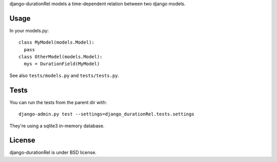 django-durationRel models a time-dependent relation between two django models.

Usage
=====
In your models.py:

::

  class MyModel(models.Model):
    pass
  class OtherModel(models.Model):
    mys = DurationField(MyModel)

See also ``tests/models.py`` and ``tests/tests.py``.

Tests
=====
You can run the tests from the parent dir with:

::

  django-admin.py test --settings=django_durationRel.tests.settings

They're using a sqlite3 in-memory database.

License
=======
django-durationRel is under BSD license.
